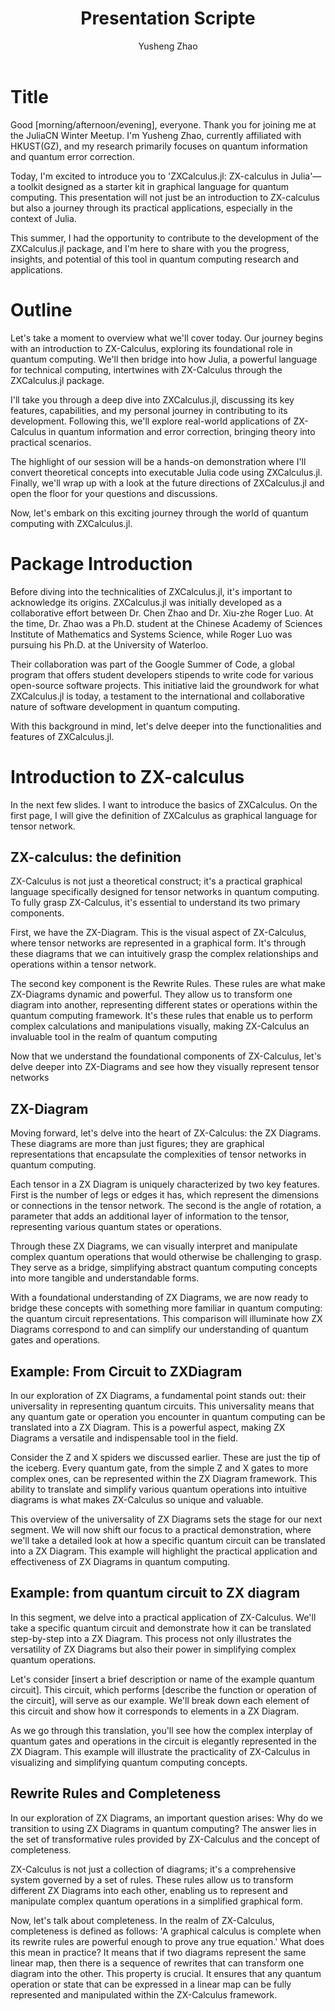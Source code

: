 #+TITLE: Presentation Scripte
#+AUTHOR: Yusheng Zhao



* Title
Good [morning/afternoon/evening], everyone. Thank you for joining me at the
JuliaCN Winter Meetup. I'm Yusheng Zhao, currently affiliated with HKUST(GZ),
and my research primarily focuses on quantum information and quantum error
correction.

Today, I'm excited to introduce you to 'ZXCalculus.jl: ZX-calculus in Julia'—a
toolkit designed as a starter kit in graphical language for quantum computing.
This presentation will not just be an introduction to ZX-calculus but also a
journey through its practical applications, especially in the context of Julia.

This summer, I had the opportunity to contribute to the development of the
ZXCalculus.jl package, and I'm here to share with you the progress, insights,
and potential of this tool in quantum computing research and applications.

* Outline
Let's take a moment to overview what we'll cover today. Our journey begins with
an introduction to ZX-Calculus, exploring its foundational role in quantum
computing. We'll then bridge into how Julia, a powerful language for technical
computing, intertwines with ZX-Calculus through the ZXCalculus.jl package.

I'll take you through a deep dive into ZXCalculus.jl, discussing its key
features, capabilities, and my personal journey in contributing to its
development. Following this, we'll explore real-world applications of
ZX-Calculus in quantum information and error correction, bringing theory into
practical scenarios.

The highlight of our session will be a hands-on demonstration where I'll convert
theoretical concepts into executable Julia code using ZXCalculus.jl. Finally,
we'll wrap up with a look at the future directions of ZXCalculus.jl and open the
floor for your questions and discussions.

Now, let's embark on this exciting journey through the world of quantum
computing with ZXCalculus.jl.

* Package Introduction
Before diving into the technicalities of ZXCalculus.jl, it's important to
acknowledge its origins. ZXCalculus.jl was initially developed as a
collaborative effort between Dr. Chen Zhao and Dr. Xiu-zhe Roger Luo. At the
time, Dr. Zhao was a Ph.D. student at the Chinese Academy of Sciences Institute
of Mathematics and Systems Science, while Roger Luo was pursuing his Ph.D. at
the University of Waterloo.

Their collaboration was part of the Google Summer of Code, a global program that
offers student developers stipends to write code for various open-source
software projects. This initiative laid the groundwork for what ZXCalculus.jl is
today, a testament to the international and collaborative nature of software
development in quantum computing.

With this background in mind, let's delve deeper into the functionalities and
features of ZXCalculus.jl.


* Introduction to ZX-calculus
In the next few slides. I want to introduce the basics of ZXCalculus. On the
first page, I will give the definition of ZXCalculus as graphical language for
tensor network.

** ZX-calculus: the definition
ZX-Calculus is not just a theoretical construct; it's a practical graphical
language specifically designed for tensor networks in quantum computing. To
fully grasp ZX-Calculus, it's essential to understand its two primary
components.

First, we have the ZX-Diagram. This is the visual aspect of ZX-Calculus, where
tensor networks are represented in a graphical form. It's through these diagrams
that we can intuitively grasp the complex relationships and operations within a
tensor network.

The second key component is the Rewrite Rules. These rules are what make
ZX-Diagrams dynamic and powerful. They allow us to transform one diagram into
another, representing different states or operations within the quantum
computing framework. It's these rules that enable us to perform complex
calculations and manipulations visually, making ZX-Calculus an invaluable tool
in the realm of quantum computing

Now that we understand the foundational components of ZX-Calculus, let's delve
deeper into ZX-Diagrams and see how they visually represent tensor networks

** ZX-Diagram
Moving forward, let's delve into the heart of ZX-Calculus: the ZX Diagrams.
These diagrams are more than just figures; they are graphical representations
that encapsulate the complexities of tensor networks in quantum computing.

Each tensor in a ZX Diagram is uniquely characterized by two key features. First
is the number of legs or edges it has, which represent the dimensions or
connections in the tensor network. The second is the angle of rotation, a
parameter that adds an additional layer of information to the tensor,
representing various quantum states or operations.

Through these ZX Diagrams, we can visually interpret and manipulate complex
quantum operations that would otherwise be challenging to grasp. They serve as a
bridge, simplifying abstract quantum computing concepts into more tangible and
understandable forms.

With a foundational understanding of ZX Diagrams, we are now ready to bridge
these concepts with something more familiar in quantum computing: the quantum
circuit representations. This comparison will illuminate how ZX Diagrams
correspond to and can simplify our understanding of quantum gates and
operations.

** Example: From Circuit to ZXDiagram
In our exploration of ZX Diagrams, a fundamental point stands out: their
universality in representing quantum circuits. This universality means that any
quantum gate or operation you encounter in quantum computing can be translated
into a ZX Diagram. This is a powerful aspect, making ZX Diagrams a versatile and
indispensable tool in the field.

Consider the Z and X spiders we discussed earlier. These are just the tip of the
iceberg. Every quantum gate, from the simple Z and X gates to more complex ones,
can be represented within the ZX Diagram framework. This ability to translate
and simplify various quantum operations into intuitive diagrams is what makes
ZX-Calculus so unique and valuable.

This overview of the universality of ZX Diagrams sets the stage for our next
segment. We will now shift our focus to a practical demonstration, where we'll
take a detailed look at how a specific quantum circuit can be translated into a
ZX Diagram. This example will highlight the practical application and
effectiveness of ZX Diagrams in quantum computing.

** Example: from quantum circuit to ZX diagram

In this segment, we delve into a practical application of ZX-Calculus. We'll
take a specific quantum circuit and demonstrate how it can be translated
step-by-step into a ZX Diagram. This process not only illustrates the
versatility of ZX Diagrams but also their power in simplifying complex quantum
operations.

Let's consider [insert a brief description or name of the example quantum
circuit]. This circuit, which performs [describe the function or operation of
the circuit], will serve as our example. We'll break down each element of this
circuit and show how it corresponds to elements in a ZX Diagram.

As we go through this translation, you'll see how the complex interplay of
quantum gates and operations in the circuit is elegantly represented in the ZX
Diagram. This example will illustrate the practicality of ZX-Calculus in
visualizing and simplifying quantum computing concepts.

** Rewrite Rules and Completeness
In our exploration of ZX Diagrams, an important question arises: Why do we
transition to using ZX Diagrams in quantum computing? The answer lies in the set
of transformative rules provided by ZX-Calculus and the concept of completeness.

ZX-Calculus is not just a collection of diagrams; it's a comprehensive system
governed by a set of rules. These rules allow us to transform different ZX
Diagrams into each other, enabling us to represent and manipulate complex
quantum operations in a simplified graphical form.

Now, let's talk about completeness. In the realm of ZX-Calculus, completeness is
defined as follows: 'A graphical calculus is complete when its rewrite rules are
powerful enough to prove any true equation.' What does this mean in practice? It
means that if two diagrams represent the same linear map, then there is a
sequence of rewrites that can transform one diagram into the other. This
property is crucial. It ensures that any quantum operation or state that can be
expressed in a linear map can be fully represented and manipulated within the
ZX-Calculus framework.
